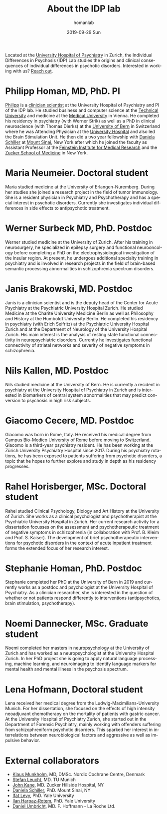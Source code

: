 #+TITLE:       About the IDP lab 
#+AUTHOR:      homanlab
#+EMAIL:       homanlab.zurich@gmail.com
#+DATE:        2019-09-29 Sun
#+KEYWORDS:    lab, members, personnel
#+TAGS:        lab, members, personnel
#+LANGUAGE:    en
#+OPTIONS:     H:3 num:nil toc:nil \n:nil ::t |:t ^:nil -:nil f:t *:t <:t
#+DESCRIPTION: Members of the IDP lab

Located at the [[https://www.pukzh.ch][University Hospital of Psychiatry]] in Zurich, the
Individual Differences in Psychosis (IDP) Lab studies the origins and
clinical consequences of individual differences in psychotic disorders.
Interested in working with us? [[https://homanlab.github.io/blog/2019/09/30/how-to-contact-us/][Reach out]].

* Philipp Homan, MD, PhD. PI

#+ATTR_HTML: :width 200px
[[https://homanlab.github.io/media/img/lab_ph3.png]]

[[https://homanlab.github.io/members/2019/10/12/philipp-homan-md-phd/][Philipp]] is a
[[https://en.wikipedia.org/wiki/Physician-scientist][clinician
scientist]] at the University Hospital of Psychiatry and PI of the IDP
lab. He studied business and computer science at the
[[https://tuwien.ac.at/en/][Technical University]] and medicine at the
[[https://www.meduniwien.ac.at/web/en][Medical University]] in
Vienna. He completed his residency in psychiatry (with Werner Strik) as
well as a PhD in clinical neuroscience (with Thomas Dierks) at the
[[https://www.upd.unibe.ch][University of Bern]] in Switzerland where he
was Attending Physician at the [[http://www.upd.unibe.ch][University
Hospital]] and also led the Brain Stimulation Unit. He then did a two
year fellowship with
[[http://labs.neuroscience.mssm.edu/project/schiller-lab/][Daniela
Schiller]] at [[https://www.mssm.edu][Mount Sinai]], New York after
which he joined the faculty as Assistant Professor at the
[[https://feinsteininstitute.org][Feinstein Institute for Medical
Research]] and the [[https://medicine.hofstra.edu/][Zucker School of
Medicine]] in New York.

* Maria Neumeier. Doctoral student

#+ATTR_HTML: :width 200px
[[https://homanlab.github.io/media/img/lab_mn.png]]

Maria studied medicine at the University of Erlangen-Nuremberg. During
her studies she joined a research project in the field of tumor
immunology. She is a resident physician in Psychiatry and Psychotherapy
and has a special interest in psychotic disorders. Currently she
investigates individual differences in side effects to antipsychotic
treatment.

* Werner Surbeck MD, PhD. Postdoc

#+ATTR_HTML: :width 200px
[[https://homanlab.github.io/media/img/lab_ws.png]]

Werner studied medicine at the University of Zurich. After his training
in neurosurgery, he specialized in epilepsy surgery and functional
neurooncology before completing a PhD on the electrophysiological
investigation of the insular region. At present, he undergoes additional
specialty training in psychiatry and is involved in research projects in
the field of brain-based semantic processing abnormalities in
schizophrenia spectrum disorders.

* Janis Brakowski, MD. Postdoc

#+ATTR_HTML: :width 200px
[[https://homanlab.github.io/media/img/lab_jb.png]]

Janis is a clinician scientist and is the deputy head of the Center for
Acute Psychiatry at the Psychiatric University Hospital Zurich. He
studied Medicine at the Charité University Medicine Berlin as well as
Philosophy and History at the Humboldt University Berlin. He completed
his residency in psychiatry (with Erich Seifritz) at the Psychiatric
University Hospital Zurich and at the Department of Neurology of the
University Hospital Zurich. His main interest is the analysis of resting
state functional connectivity in neuropsychiatric disorders. Currently
he investigates functional connectivity of striatal networks and
severity of negative symptoms in schizophrenia.

* Nils Kallen, MD. Postdoc

#+ATTR_HTML: :width 200px
[[https://homanlab.github.io/media/img/lab_nk.png]]

Nils studied medicine at the University of Bern. He is currently a
resident in psychiatry at the University Hospital of Psychiatry in
Zurich and is interested in biomarkers of central system abnormalities
that may predict conversion to psychosis in high risk subjects.

* Giacomo Cecere, MD. Postdoc

#+ATTR_HTML: :width 200px
[[https://homanlab.github.io/media/img/lab_gc.png]]

Giacomo was born in Rome, Italy. He received his medical degree from
Campus Bio-Medico University of Rome before moving to
Switzerland. Giacomo is a third-year psychiatry resident. He has been
working at the Zürich University Psychiatry Hospital since 2017. During
his psychiatry rotations, he has been exposed to patients suffering from
psychotic disorders, a topic that he hopes to further explore and study
in depth as his residency progresses.

* Rahel Horisberger, MSc. Doctoral student

#+ATTR_HTML: :width 200px
[[https://homanlab.github.io/media/img/lab_rh.png]]

Rahel studied Clinical Psychology, Biology and Art History at the
University of Zurich. She works as a clinical psychologist and
psychotherapist at the Psychiatric University Hospital in Zurich. Her
current research activity for a dissertation focusses on the assessment
and psychotherapeutic treatment of negative symptoms in schizophrenia
(in collaboration with Prof. B. Kleim and Prof. S. Kaiser). The
development of brief psychotherapeutic interventions for psychotic
disorders in the context of acute inpatient treatment forms the extended
focus of her research interest.

* Stephanie Homan, PhD. Postdoc

#+ATTR_HTML: :width 200px
[[https://homanlab.github.io/media/img/lab_sw.png]]

Stephanie completed her PhD at the University of Bern in 2019 and
currently works as a postdoc and psychologist at the University
Hospital of Psychiatry. As a clinician researcher, she is interested in
the question of whether or not patients respond differently to
interventions (antipsychotics, brain stimulation, psychotherapy). 

* Noemi Dannecker, MSc. Graduate student

#+ATTR_HTML: :width 200px
[[https://homanlab.github.io/media/img/lab_nd.png]]

Noemi completed her masters in neuropsychology at the University of
Zurich and has worked as a neuropsychologist at the University Hospital
Zurich. In her PhD project she is going to apply natural language
processing, machine learning, and neuroimaging to identify language
markers for mental health and mental illness in the psychosis spectrum.

* Lena Hofmann, Doctoral student

#+ATTR_HTML: :width 200px
[[https://homanlab.github.io/media/img/lab_lh.png]]

Lena received her medical degree from the Ludwig-Maximilians-University
Munich. For her dissertation, she focused on the effects of high
intensity neoadjuvant chemotherapy on the mortality of patients with
gastric cancer. At the University Hospital of Psychiatry Zurich, she
started out in the Department of Forensic Psychiatry, mainly working
with offenders suffering from schizophreniform psychotic disorders. This
sparked her interest in interrelations between neurobiological factors
and aggressive as well as impulsive behavior.

* External collaborators
- [[https://nordic.cochrane.org/our-centre/nordic-cochrane-centre/our-team][Klaus Munkholm]], MD, DMSc. Nordic Cochrane Centre, Denmark
- [[http://www.psykl.mri.tum.de/evidenzbasierte-psychiatrie][Stefan Leucht]], MD. TU Munich
- [[https://feinstein.northwell.edu/institutes-researchers/our-researchers/john-m-kane-md][John Kane]], MD. Zucker Hillside Hospital, NY
- [[http://labs.neuroscience.mssm.edu/project/schiller-lab/][Daniela Schiller]], PhD. Mount Sinai, NY
- [[https://medicine.yale.edu/lab/decision/][Ifat Levy]], PhD. Yale University
- [[https://medicine.yale.edu/lab/harpazrotem/][Ilan Harpaz-Rotem]], PhD. Yale University
- [[https://ch.linkedin.com/in/daniel-umbricht-8676a214][Daniel Umbricht]], MD. F. Hoffmann - La Roche Ltd.
	
